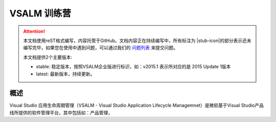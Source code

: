 .. _rst_vsalm-hoc

VSALM 训练营
=================

.. |stub-icon| unicode:: U+1F527

.. attention::
    
    本文档使用reST格式编写，内容托管于GitHub。文档内容正在持续编写中，所有标注为 |stub-icon|的部分表示还未编写完毕，如果您在使用中遇到问题，可以通过我们的 `问题列表 <https://github.com/ups216/vsalm-hols/issues>`_ 来提交问题。
    
    本文档提供2个主要版本:
    
    - stable: 稳定版本，按照VSALM企业版进行标识，如：v2015.1 表示所对应的是 2015 Update 1版本
    - latest: 最新版本，持续更新。


概述
-----

Visual Studio 应用生命周期管理（VSALM - Visual Studio Application Lifecycle Managemnet）是微软基于Visual Studio产品线所提供的软件管理平台，其中包括如：产品管理，



